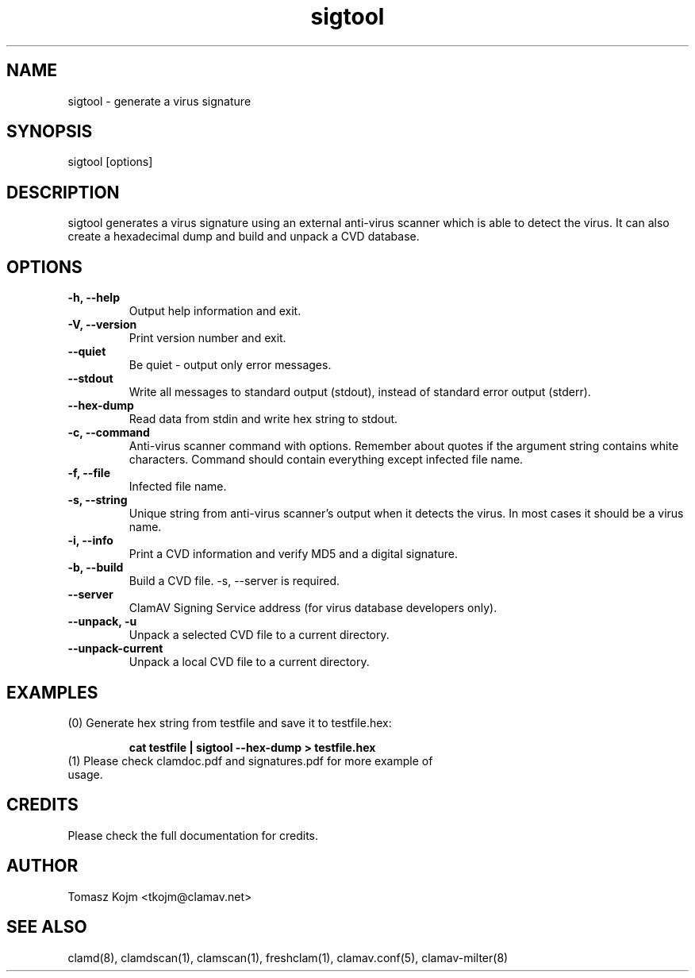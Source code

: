 .\" Manual page created by Tomasz Kojm, 20020629
.TH "sigtool" "1" "November 11, 2003" "Tomasz Kojm" "Clam AntiVirus"
.SH "NAME"
.LP 
sigtool \- generate a virus signature
.SH "SYNOPSIS"
.LP 
sigtool [options]
.SH "DESCRIPTION"
.LP 
sigtool generates a virus signature using an external anti\-virus scanner which is able to detect the virus. It can also create a hexadecimal dump and build and unpack a CVD database.
.SH "OPTIONS"
.LP 

.TP 
\fB\-h, \-\-help\fR
Output help information and exit.
.TP 
\fB\-V, \-\-version\fR
Print version number and exit.
.TP 
\fB\-\-quiet\fR
Be quiet \- output only error messages.
.TP 
\fB\-\-stdout\fR
Write all messages to standard output (stdout), instead of standard error output (stderr).
.TP 
\fB\-\-hex\-dump\fR
Read data from stdin and write hex string to stdout.
.TP 
\fB\-c, \-\-command\fR
Anti\-virus scanner command with options. Remember about quotes if the argument string contains white characters. Command should contain everything except infected file name.
.TP 
\fB\-f, \-\-file\fR
Infected file name.
.TP 
\fB\-s, \-\-string\fR
Unique string from anti\-virus scanner's output when it detects the virus. In most cases it should be a virus name.
.TP 
\fB\-i, \-\-info\fR
Print a CVD information and verify MD5 and a digital signature.
.TP 
\fB\-b, \-\-build\fR
Build a CVD file. \-s, \-\-server is required.
.TP 
\fB\-\-server\fR
ClamAV Signing Service address (for virus database developers only).
.TP 
\fB\-\-unpack, \-u\fR
Unpack a selected CVD file to a current directory.
.TP 
\fB\-\-unpack\-current\fR
Unpack a local CVD file to a current directory.
.SH "EXAMPLES"
.LP 
.TP 
(0) Generate hex string from testfile and save it to testfile.hex:

\fBcat testfile | sigtool \-\-hex\-dump > testfile.hex\fR
.TP 
(1) Please check clamdoc.pdf and signatures.pdf for more example of usage.
.SH "CREDITS"
Please check the full documentation for credits.
.SH "AUTHOR"
.LP 
Tomasz Kojm <tkojm@clamav.net>
.SH "SEE ALSO"
.LP 
clamd(8), clamdscan(1), clamscan(1), freshclam(1), clamav.conf(5), clamav\-milter(8)
